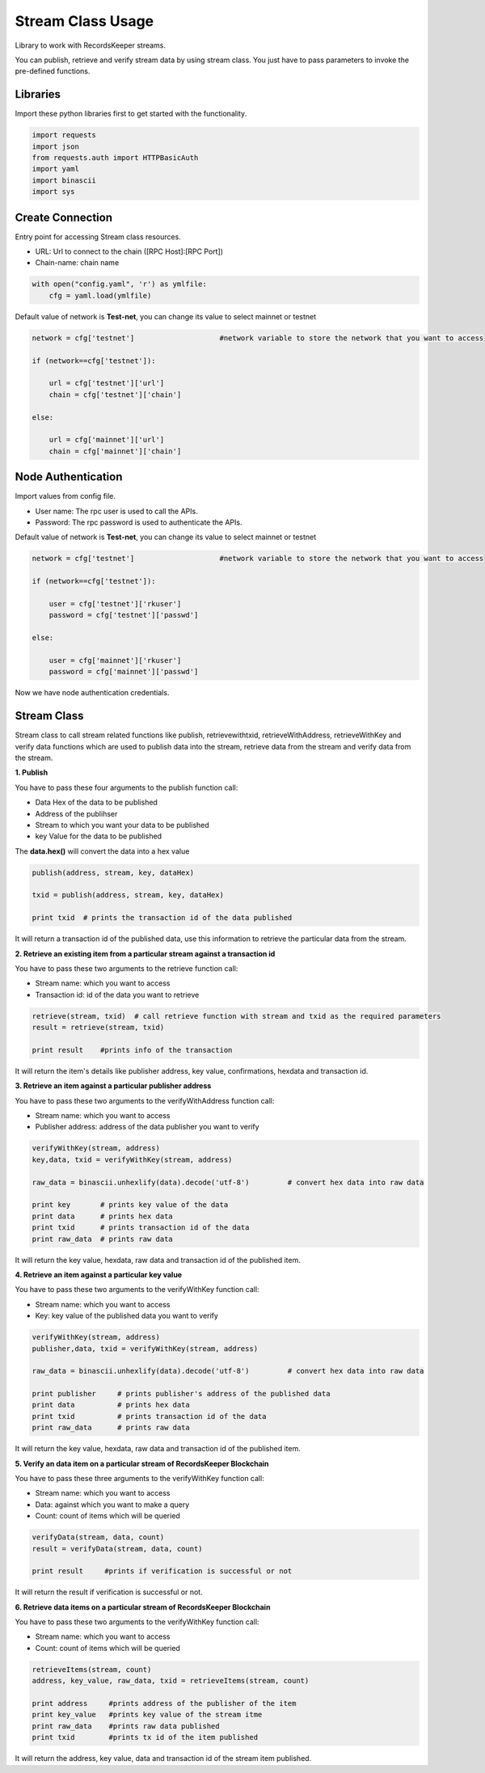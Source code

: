 ==================
Stream Class Usage
==================

Library to work with RecordsKeeper streams.

You can publish, retrieve and verify stream data by using stream class.
You just have to pass parameters to invoke the pre-defined functions.

Libraries
---------

Import these python libraries first to get started with the functionality.

.. code-block:: python

    import requests
    import json
    from requests.auth import HTTPBasicAuth
    import yaml
    import binascii
    import sys


Create Connection
-----------------

Entry point for accessing Stream class resources.

* URL: Url to connect to the chain ([RPC Host]:[RPC Port])
* Chain-name: chain name

.. code-block:: python
    
    with open("config.yaml", 'r') as ymlfile:
        cfg = yaml.load(ymlfile)

Default value of network is **Test-net**, you can change its value to select mainnet or testnet

.. code-block:: python

    network = cfg['testnet']                    #network variable to store the network that you want to access

    if (network==cfg['testnet']):

        url = cfg['testnet']['url']
        chain = cfg['testnet']['chain']
        
    else:

        url = cfg['mainnet']['url']
        chain = cfg['mainnet']['chain']
    

Node Authentication
-------------------

Import values from config file.

* User name: The rpc user is used to call the APIs.
* Password: The rpc password is used to authenticate the APIs.

Default value of network is **Test-net**, you can change its value to select mainnet or testnet

.. code-block:: python
    
    network = cfg['testnet']                    #network variable to store the network that you want to access

    if (network==cfg['testnet']):

        user = cfg['testnet']['rkuser']
        password = cfg['testnet']['passwd']
        
    else:

        user = cfg['mainnet']['rkuser']
        password = cfg['mainnet']['passwd']


Now we have node authentication credentials.

Stream Class
------------

.. class:: Stream

Stream class to call stream related functions like publish, retrievewithtxid, retrieveWithAddress, retrieveWithKey and verify data functions which are used to publish data into the stream, retrieve data from the stream and verify data from the stream. 

**1. Publish**

You have to pass these four arguments to the publish function call:

* Data Hex of the data to be published
* Address of the publihser
* Stream to which you want your data to be published
* key Value for the data to be published


The **data.hex()** will convert the data into a hex value

.. code-block:: python

    publish(address, stream, key, dataHex)   

    txid = publish(address, stream, key, dataHex)    

    print txid  # prints the transaction id of the data published

It will return a transaction id of the published data, use this information to retrieve the particular data from the stream.


**2. Retrieve an existing item from a particular stream against a transaction id**

You have to pass these two arguments to the retrieve function call:

* Stream name: which you want to access
* Transaction id: id of the data you want to retrieve

.. code-block:: python

    retrieve(stream, txid)  # call retrieve function with stream and txid as the required parameters
    result = retrieve(stream, txid) 
  
    print result    #prints info of the transaction 

It will return the item's details like publisher address, key value, confirmations, hexdata and transaction id.


**3. Retrieve an item against a particular publisher address**

You have to pass these two arguments to the verifyWithAddress function call:

* Stream name: which you want to access
* Publisher address: address of the data publisher you want to verify

.. code-block:: python

    verifyWithKey(stream, address)
    key,data, txid = verifyWithKey(stream, address)

    raw_data = binascii.unhexlify(data).decode('utf-8')         # convert hex data into raw data

    print key       # prints key value of the data
    print data      # prints hex data 
    print txid      # prints transaction id of the data
    print raw_data  # prints raw data 

It will return the key value, hexdata, raw data and transaction id of the published item.

**4. Retrieve an item against a particular key value**

You have to pass these two arguments to the verifyWithKey function call:

* Stream name: which you want to access
* Key: key value of the published data you want to verify

.. code-block:: python

    verifyWithKey(stream, address)
    publisher,data, txid = verifyWithKey(stream, address)

    raw_data = binascii.unhexlify(data).decode('utf-8')         # convert hex data into raw data

    print publisher     # prints publisher's address of the published data
    print data          # prints hex data 
    print txid          # prints transaction id of the data
    print raw_data      # prints raw data 

It will return the key value, hexdata, raw data and transaction id of the published item.

**5. Verify an data item on a particular stream of RecordsKeeper Blockchain**

You have to pass these three arguments to the verifyWithKey function call:

* Stream name: which you want to access
* Data: against which you want to make a query
* Count: count of items which will be queried

.. code-block:: python

    verifyData(stream, data, count)
    result = verifyData(stream, data, count)

    print result     #prints if verification is successful or not

It will return the result if verification is successful or not.


**6. Retrieve data items on a particular stream of RecordsKeeper Blockchain**

You have to pass these two arguments to the verifyWithKey function call:

* Stream name: which you want to access
* Count: count of items which will be queried

.. code-block:: python

    retrieveItems(stream, count)
    address, key_value, raw_data, txid = retrieveItems(stream, count)

    print address     #prints address of the publisher of the item
    print key_value   #prints key value of the stream itme
    print raw_data    #prints raw data published
    print txid        #prints tx id of the item published 

It will return the address, key value, data and transaction id of the stream item published.